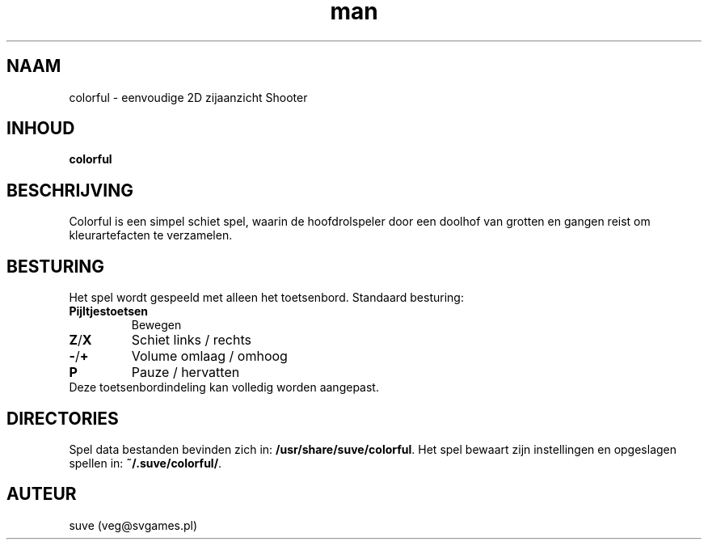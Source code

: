 .\" Manpage for colorful
.\" Contact veg@svgames.pl to correct errors or typos.
.TH man 6 "2017-10-01" "1.2" "Spel handleiding"
.SH NAAM
colorful - eenvoudige 2D zijaanzicht Shooter
.SH INHOUD
\fBcolorful\fR
.SH BESCHRIJVING
Colorful is een simpel schiet spel, waarin de hoofdrolspeler
door een doolhof van grotten en gangen reist om kleurartefacten te verzamelen.
.SH BESTURING
Het spel wordt gespeeld met alleen het toetsenbord. Standaard besturing:
.TP
\fBPijltjestoetsen\fR
Bewegen
.TP
\fBZ\fR/\fBX\fR
Schiet links / rechts
.TP
\fB\-\fR/\fB+\fR
Volume omlaag / omhoog
.TP
\fBP\fR
Pauze / hervatten
.TP
Deze toetsenbordindeling kan volledig worden aangepast.
.SH DIRECTORIES
Spel data bestanden bevinden zich in: \fB/usr/share/suve/colorful\fR. 
Het spel bewaart zijn instellingen en opgeslagen spellen in: \fB~/.suve/colorful/\fR.
.SH AUTEUR
suve (veg@svgames.pl)
